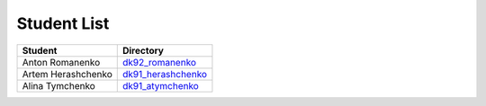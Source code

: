 Student List
############

==================  =========================================
Student             Directory
==================  =========================================
Anton Romanenko     `dk92_romanenko </dk92_romanenko>`_
Artem Herashchenko  `dk91_herashchenko </dk91_herashchenko>`_
Alina Tymchenko	    `dk91_atymchenko </dk91_atymchenko>`_
==================  =========================================

